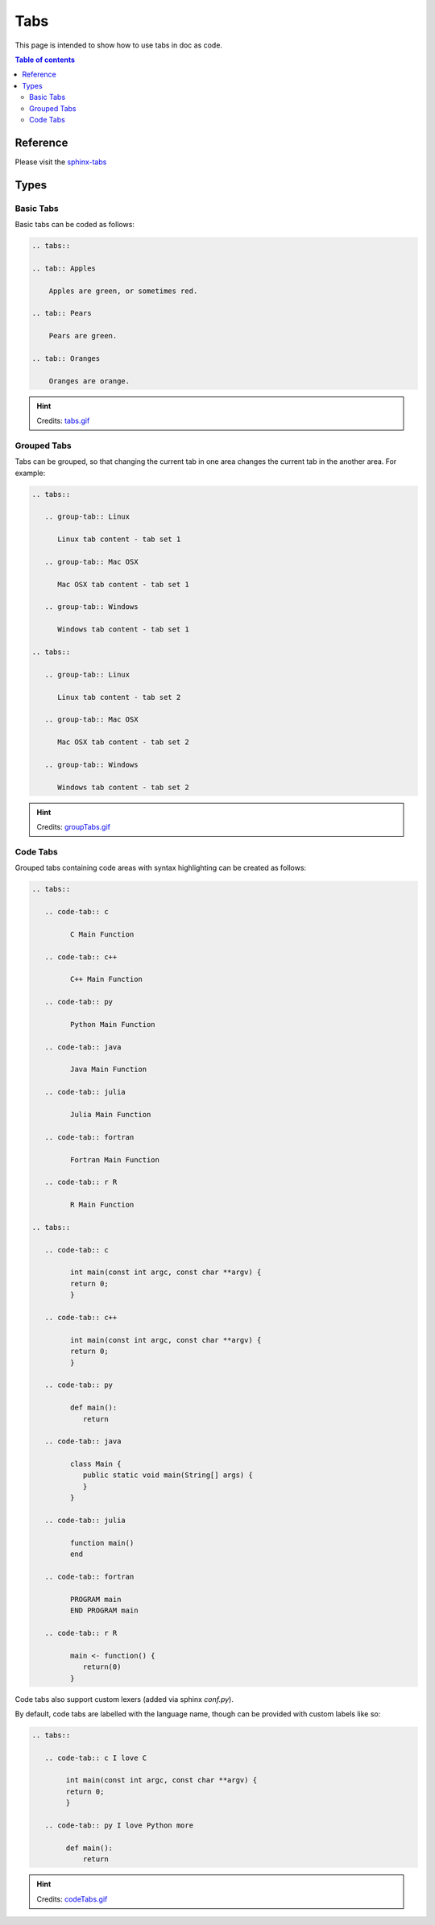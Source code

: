 .. _tabs:

Tabs
++++

This page is intended to show how to use tabs in doc as code.

.. contents:: Table of contents
    :local:

Reference
=========

Please visit the `sphinx-tabs <https://github.com/executablebooks/sphinx-tabs>`_

Types
=====

Basic Tabs
----------

Basic tabs can be coded as follows:

.. code-block:: rst

    .. tabs::

    .. tab:: Apples

        Apples are green, or sometimes red.

    .. tab:: Pears

        Pears are green.

    .. tab:: Oranges

        Oranges are orange.

.. only:: builder_html

    It yields to

    .. tabs::

       .. tab:: Apples

          Apples are green, or sometimes red.

       .. tab:: Pears

          Pears are green.

       .. tab:: Oranges

          Oranges are orange.

.. hint::

    Credits: `tabs.gif <https://github.com/executablebooks/sphinx-tabs/blob/master/images/tabs.gif>`_

.. only:: not builder_latex

    It can be visualized as follows

    .. image:: ../images/doc-as-code/tabs.gif
        :width: 640px
        :align: center
        :height: 336px

Grouped Tabs
------------

Tabs can be grouped, so that changing the current tab in one area changes the current tab in the \
another area. For example:

.. code-block:: rst

    .. tabs::

       .. group-tab:: Linux

          Linux tab content - tab set 1

       .. group-tab:: Mac OSX

          Mac OSX tab content - tab set 1

       .. group-tab:: Windows

          Windows tab content - tab set 1

    .. tabs::

       .. group-tab:: Linux

          Linux tab content - tab set 2

       .. group-tab:: Mac OSX

          Mac OSX tab content - tab set 2

       .. group-tab:: Windows

          Windows tab content - tab set 2

.. only:: builder_html

    It yields to

    .. tabs::

       .. group-tab:: Linux

          Linux tab content - tab set 1

       .. group-tab:: Mac OSX

          Mac OSX tab content - tab set 1

       .. group-tab:: Windows

          Windows tab content - tab set 1

    .. tabs::

       .. group-tab:: Linux

          Linux tab content - tab set 2

       .. group-tab:: Mac OSX

          Mac OSX tab content - tab set 2

       .. group-tab:: Windows

          Windows tab content - tab set 2

.. hint::

    Credits: `groupTabs.gif <https://github.com/executablebooks/sphinx-tabs/blob/master/images/groupTabs.gif>`_

.. only:: not builder_latex

    It can be visualized as follows

    .. image:: ../images/doc-as-code/groupTabs.gif
        :width: 640px
        :align: center
        :height: 291px

Code Tabs
---------

Grouped tabs containing code areas with syntax highlighting can be created as follows:

.. code-block:: rst

    .. tabs::

       .. code-tab:: c

             C Main Function

       .. code-tab:: c++

             C++ Main Function

       .. code-tab:: py

             Python Main Function

       .. code-tab:: java

             Java Main Function

       .. code-tab:: julia

             Julia Main Function

       .. code-tab:: fortran

             Fortran Main Function

       .. code-tab:: r R

             R Main Function

    .. tabs::

       .. code-tab:: c

             int main(const int argc, const char **argv) {
             return 0;
             }

       .. code-tab:: c++

             int main(const int argc, const char **argv) {
             return 0;
             }

       .. code-tab:: py

             def main():
                return

       .. code-tab:: java

             class Main {
                public static void main(String[] args) {
                }
             }

       .. code-tab:: julia

             function main()
             end

       .. code-tab:: fortran

             PROGRAM main
             END PROGRAM main

       .. code-tab:: r R

             main <- function() {
                return(0)
             }

.. only:: builder_html

    It yields to

    .. tabs::

       .. code-tab:: c

             C Main Function

       .. code-tab:: c++

             C++ Main Function

       .. code-tab:: py

             Python Main Function

       .. code-tab:: java

             Java Main Function

       .. code-tab:: julia

             Julia Main Function

       .. code-tab:: fortran

             Fortran Main Function

       .. code-tab:: r R

             R Main Function

    .. tabs::

       .. code-tab:: c

             int main(const int argc, const char **argv) {
             return 0;
             }

       .. code-tab:: c++

             int main(const int argc, const char **argv) {
             return 0;
             }

       .. code-tab:: py

             def main():
                return

       .. code-tab:: java

             class Main {
                public static void main(String[] args) {
                }
             }

       .. code-tab:: julia

             function main()
             end

       .. code-tab:: fortran

             PROGRAM main
             END PROGRAM main

       .. code-tab:: r R

             main <- function() {
                return(0)
             }

Code tabs also support custom lexers (added via sphinx `conf.py`).

By default, code tabs are labelled with the language name, though can be provided with custom \
labels like so:

.. code-block:: rst

    .. tabs::

       .. code-tab:: c I love C

            int main(const int argc, const char **argv) {
            return 0;
            }

       .. code-tab:: py I love Python more

            def main():
                return

.. only:: builder_html

    It yields to

    .. tabs::

       .. code-tab:: c I love C

            int main(const int argc, const char **argv) {
            return 0;
            }

       .. code-tab:: py I love Python more

            def main():
                return

.. hint::

    Credits: `codeTabs.gif <https://github.com/executablebooks/sphinx-tabs/blob/master/images/codeTabs.gif>`_

.. only:: not builder_latex

    It can be visualized as follows

    .. image:: ../images/doc-as-code/codeTabs.gif
        :width: 640px
        :align: center
        :height: 393px
